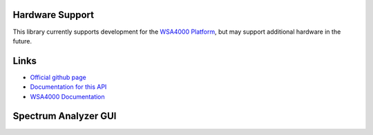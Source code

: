 
.. image:: https://raw.github.com/pyrf/pyrf/master/docs/pyrf_logo.png
   :alt: PyRF logo

Hardware Support
----------------

This library currently supports development for the `WSA4000 Platform`_,
but may support additional hardware in the future.

.. _WSA4000 Platform: http://www.thinkrf.com/products.html

Links
-----

* `Official github page <https://github.com/pyrf/pyrf>`_
* `Documentation for this API <http://www.pyrf.org>`_
* `WSA4000 Documentation <http://www.thinkrf.com/resources>`_

Spectrum Analyzer GUI
---------------------

.. image:: https://raw.github.com/pyrf/pyrf/master/docs/speca-gui.png
   :alt: speca-gui screen shot


